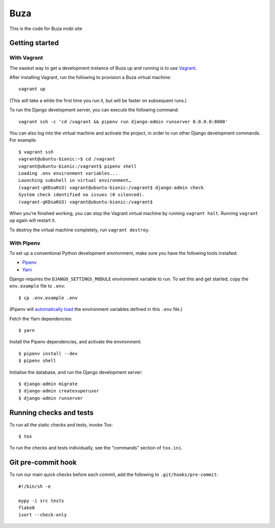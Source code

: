 Buza
====

This is the code for Buza mobi site

Getting started
---------------

With Vagrant
^^^^^^^^^^^^

The easiest way to get a development instance of Buza up and running is to use `Vagrant`_.

.. _`Vagrant`: https://www.vagrantup.com/

After installing Vagrant, run the following to provision a Buza virtual machine::

    vagrant up

(This will take a while the first time you run it, but will be faster on subsequent runs.)

To run the Django development server, you can execute the following command::

    vagrant ssh -c 'cd /vagrant && pipenv run django-admin runserver 0.0.0.0:8000'

You can also log into the virtual machine and activate the project,
in order to run other Django development commands. For example::

    $ vagrant ssh
    vagrant@ubuntu-bionic:~$ cd /vagrant
    vagrant@ubuntu-bionic:/vagrant$ pipenv shell
    Loading .env environment variables...
    Launching subshell in virtual environment…
    (vagrant-gKDsaKU3) vagrant@ubuntu-bionic:/vagrant$ django-admin check
    System check identified no issues (0 silenced).
    (vagrant-gKDsaKU3) vagrant@ubuntu-bionic:/vagrant$

When you're finished working, you can stop the Vagrant virtual machine by running ``vagrant halt``.
Running ``vagrant up`` again will restart it.

To destroy the virtual machine completely, run ``vagrant destroy``.


With Pipenv
^^^^^^^^^^^

To set up a conventional Python development environment,
make sure you have the following tools installed:

* Pipenv_
* Yarn_

.. _Pipenv: https://docs.pipenv.org/install/#installing-pipenv
.. _Yarn: https://yarnpkg.com/lang/en/docs/install/

Django requires the ``DJANGO_SETTINGS_MODULE`` environment variable to run.
To set this and get started, copy the ``env.example`` file to ``.env``::

    $ cp .env.example .env

(Pipenv will `automatically load`_ the environment variables defined in this ``.env`` file.)

.. _`automatically load`: https://docs.pipenv.org/advanced/#automatic-loading-of-env

Fetch the Yarn dependencies::

    $ yarn

Install the Pipenv dependencies, and activate the environment::

    $ pipenv install --dev
    $ pipenv shell

Initialise the database, and run the Django development server::

    $ django-admin migrate
    $ django-admin createsuperuser
    $ django-admin runserver


Running checks and tests
------------------------

To run all the static checks and tests, invoke Tox::

    $ tox

To run the checks and tests individually, see the "commands" section of ``tox.ini``.


Git pre-commit hook
-------------------

To run our main quick checks before each commit, add the following to ``.git/hooks/pre-commit``::

    #!/bin/sh -e

    mypy -i src tests
    flake8
    isort --check-only


